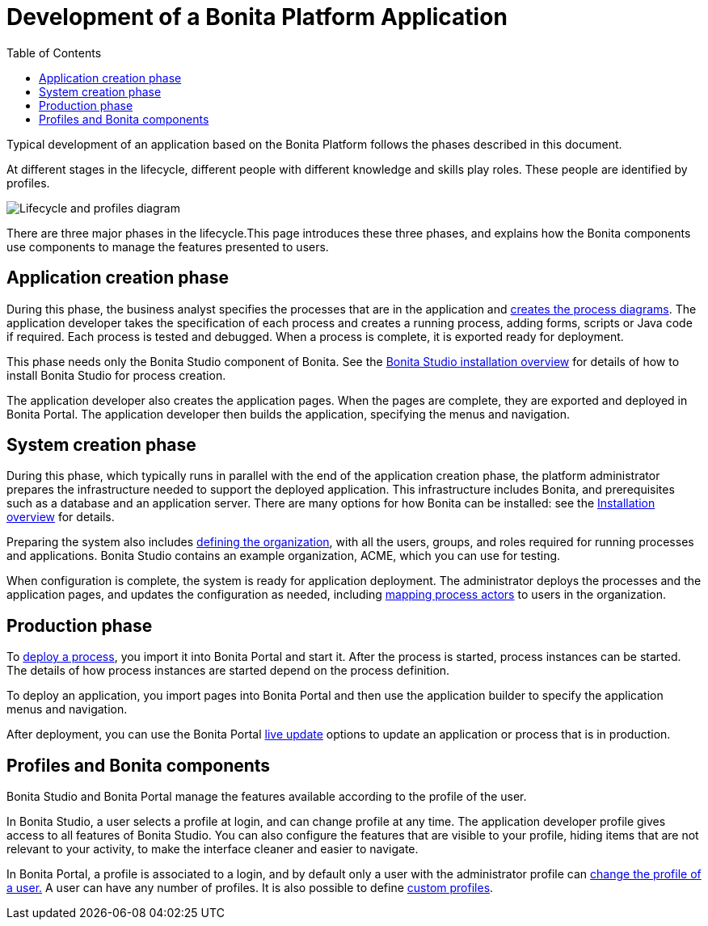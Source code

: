 = Development of a Bonita Platform Application
:toc:

Typical development of an application based on the Bonita Platform follows the phases described in this document.

At different stages in the lifecycle, different people with different knowledge and skills play roles.
These people are identified by profiles.

image::images/images-6_0/lifecycle-app.png[Lifecycle and profiles diagram]

There are three major phases in the lifecycle.This page introduces these three phases, and explains how the Bonita components use components to manage the features presented to users.

== Application creation phase

During this phase, the business analyst specifies the processes that are in the application and xref:diagram-overview.adoc[creates the process diagrams].
The application developer takes the specification of each process and creates a running process, adding forms, scripts or Java code if required.
Each process is tested and debugged.
When a process is complete, it is exported ready for deployment.

This phase needs only the Bonita Studio component of Bonita.
See the xref:bonita-bpm-studio-installation.adoc[Bonita Studio installation overview] for details of how to install Bonita Studio for process creation.

The application developer also creates the application pages.
When the pages are complete, they are exported and deployed in Bonita Portal.
The application developer then builds the application, specifying the menus and navigation.

== System creation phase

During this phase, which typically runs in parallel with the end of the application creation phase, the platform administrator prepares the infrastructure needed to support the deployed application.
This infrastructure includes Bonita, and prerequisites such as a database and an application server.
There are many options for how Bonita can be installed: see the xref:bonita-bpm-installation-overview.adoc[Installation overview] for details.

Preparing the system also includes xref:organization-overview.adoc[defining the organization], with all the users, groups, and roles required for running processes and applications.
Bonita Studio contains an example organization, ACME, which you can use for testing.

When configuration is complete, the system is ready for application deployment.
The administrator deploys the processes and the application pages, and updates the configuration as needed, including xref:actors.adoc[mapping process actors] to users in the organization.

== Production phase

To xref:processes.adoc[deploy a process], you import it into Bonita Portal and start it.
After the process is started, process instances can be started.
The details of how process instances are started depend on the process definition.

To deploy an application, you import pages into Bonita Portal and then use the application builder to specify the application menus and navigation.

After deployment, you can use the Bonita Portal xref:live-update.adoc[live update] options to update an application or process that is in production.

== Profiles and Bonita components

Bonita Studio and Bonita Portal manage the features available according to the profile of the user.

In Bonita Studio, a user selects a profile at login, and can change profile at any time.
The application developer profile gives access to all features of Bonita Studio.
You can also configure the features that are visible to your profile, hiding items that are not relevant to your activity, to make the interface cleaner and easier to navigate.

In Bonita Portal, a profile is associated to a login, and by default only a user with the administrator profile can xref:profiles-overview.adoc[change the profile of a user.] A user can have any number of profiles.
It is also possible to define xref:custom-profiles.adoc[custom profiles].
